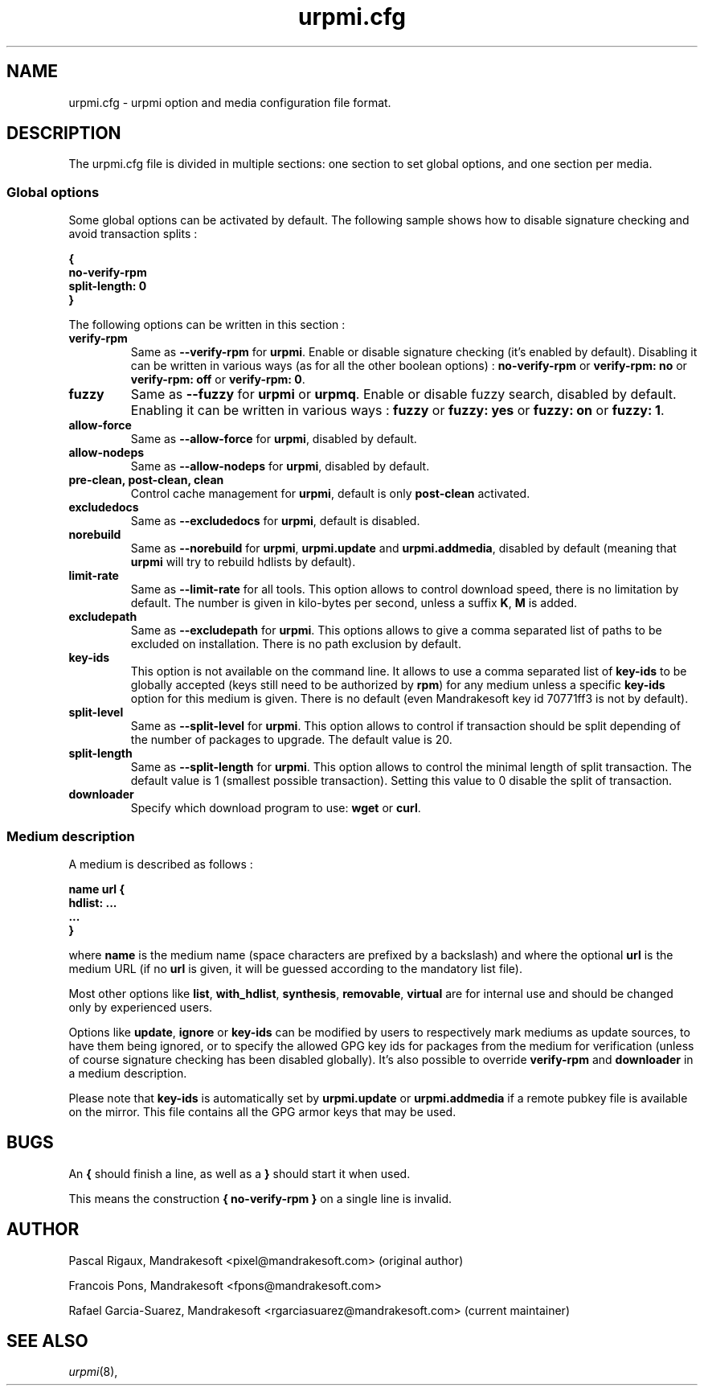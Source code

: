 .TH urpmi.cfg 5 "28 Aug 2003" "Mandrakesoft" "Mandrakelinux"
.IX urpmi.cfg
.SH NAME
urpmi.cfg \- urpmi option and media configuration file format.
.SH DESCRIPTION
The urpmi.cfg file is divided in multiple sections: one section to set global
options, and one section per media.

.SS Global options

Some global options can be activated by default. The following sample shows how
to disable signature checking and avoid transaction splits :

.B "{"
.br
.B "  no-verify-rpm"
.br
.B "  split-length: 0"
.br
.B "}"

The following options can be written in this section :

.TP
.B verify-rpm
Same as \fB--verify-rpm\fP for \fBurpmi\fP. Enable or disable signature
checking (it's enabled by default). Disabling it can be written
in various ways (as for all the other boolean options) :
\fBno-verify-rpm\fP or \fBverify-rpm: no\fP or \fBverify-rpm: off\fP or
\fBverify-rpm: 0\fP.

.TP
.B fuzzy
Same as \fB--fuzzy\fP for \fBurpmi\fP or \fBurpmq\fP. Enable or disable
fuzzy search, disabled by default. Enabling it can be written in various ways :
\fBfuzzy\fP or \fBfuzzy: yes\fP or \fBfuzzy: on\fP or \fBfuzzy: 1\fP.

.TP
.B allow-force
Same as \fB--allow-force\fP for \fBurpmi\fP, disabled by default.

.TP
.B allow-nodeps
Same as \fB--allow-nodeps\fP for \fBurpmi\fP, disabled by default.

.TP
.B pre-clean, post-clean, clean
Control cache management for \fBurpmi\fP, default is only \fBpost-clean\fP
activated.

.TP
.B excludedocs
Same as \fB--excludedocs\fP for \fBurpmi\fP, default is disabled.

.TP
.B norebuild
Same as \fB--norebuild\fP for \fBurpmi\fP, \fBurpmi.update\fP and
\fBurpmi.addmedia\fP, disabled by default (meaning that \fBurpmi\fP
will try to rebuild hdlists by default).

.TP
.B limit-rate
Same as \fB--limit-rate\fP for all tools. This option allows to control download
speed, there is no limitation by default. The number is given in kilo-bytes per
second, unless a suffix \fBK\fP, \fBM\fP is added.

.TP
.B excludepath
Same as \fB--excludepath\fP for \fBurpmi\fP. This options allows to give a comma
separated list of paths to be excluded on installation. There is no path
exclusion by default.

.TP
.B key-ids
This option is not available on the command line. It allows to use a comma
separated list of \fBkey-ids\fP to be globally accepted (keys still need to be
authorized by \fBrpm\fP) for any medium unless a specific \fBkey-ids\fP option
for this medium is given. There is no default (even Mandrakesoft key id 70771ff3
is not by default).

.TP
.B split-level
Same as \fB--split-level\fP for \fBurpmi\fP. This option allows to control if
transaction should be split depending of the number of packages to upgrade. The
default value is 20.

.TP
.B split-length
Same as \fB--split-length\fP for \fBurpmi\fP. This option allows to control the
minimal length of split transaction. The default value is 1 (smallest possible
transaction). Setting this value to 0 disable the split of transaction.

.TP
.B downloader
Specify which download program to use: \fBwget\fP or \fBcurl\fP.

.SS Medium description

A medium is described as follows :

.B "name url {"
.br
.B "  hdlist: ..."
.br
.B "  ..."
.br
.B "}"

where \fBname\fP is the medium name (space characters are prefixed by a backslash)
and where the optional \fBurl\fP is the medium URL (if no \fBurl\fP is given, it will
be guessed according to the mandatory list file).

Most other options like \fBlist\fP, \fBwith_hdlist\fP, \fBsynthesis\fP,
\fBremovable\fP, \fBvirtual\fP are for internal use and should be changed only
by experienced users.

Options like \fBupdate\fP, \fBignore\fP or \fBkey-ids\fP can be modified by
users to respectively mark mediums as update sources, to have them being
ignored, or to specify the allowed GPG key ids for packages from the medium for
verification (unless of course signature checking has been disabled globally).
It's also possible to override \fBverify-rpm\fP and \fBdownloader\fP in
a medium description.

Please note that \fBkey-ids\fP is automatically set by \fBurpmi.update\fP or
\fBurpmi.addmedia\fP if a remote pubkey file is available on the mirror. This
file contains all the GPG armor keys that may be used.

.SH BUGS
An \fB{\fP should finish a line, as well as a \fB}\fP should start it when used.

This means the construction \fB{ no-verify-rpm }\fP on a single line is invalid.
.SH AUTHOR
Pascal Rigaux, Mandrakesoft <pixel@mandrakesoft.com> (original author)
.PP
Francois Pons, Mandrakesoft <fpons@mandrakesoft.com>
.PP
Rafael Garcia-Suarez, Mandrakesoft <rgarciasuarez@mandrakesoft.com>
(current maintainer)
.SH SEE ALSO
\fIurpmi\fP(8),
